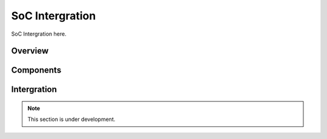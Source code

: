 SoC Intergration
=======

SoC Intergration here.

Overview
--------------





Components
--------------


Intergration
--------------



.. note::

   This section is under development.

